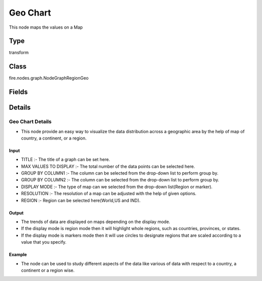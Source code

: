 Geo Chart
=========== 

This node maps the values on a Map

Type
--------- 

transform

Class
--------- 

fire.nodes.graph.NodeGraphRegionGeo

Fields
--------- 

.. list-table::
      :widths: 10 5 10
      :header-rows: 1

      * - Name
        - Title
        - Description
      * - title
        - Title
      * - titleColor
        - Title Color
      * - description
        - Description
      * - descriptionColor
        - Description Color
      * - maxValuesToDisplay
        - Max Values To Display
        - Maximum number of values to display in result.
      * - groupByColumn1
        - Group By Column1
        - Group by Group By Column1 & Group By Column2, get a count of the rows in each group and then display the count in a graph
      * - groupByColumn2
        - Group By Column2
        - Group by Group By Column1 & Group By Column2, get a count of the rows in each group and then display the count in a graph
      * - displayMode
        - Display Mode
      * - resolution
        - Resolution
      * - region
        - Region
        - Region of the world to display


Details
-------


Geo Chart Details
+++++++++++++++


*    This node provide an easy way to visualize the data distribution across a geographic area by the help of map of country, a continent, or a region. 


Input
```````````````

*    TITLE :- The title of a graph can be set here.
*    MAX VALUES TO DISPLAY :- The total number of the data points can be selected here.
*    GROUP BY COLUMN1 :- The column can be selected from the drop-down list to perform group by. 
*    GROUP BY COLUMN2  :- The column can be selected from the drop-down list to perform group by. 
*    DISPLAY MODE :- The type of map can we selected from the drop-down list(Region or marker). 
*    RESOLUTION :- The resolution of a map can be adjusted with the help of given options. 
*    REGION :- Region can be selected here(World,US and IND).


Output
```````````````

*    The trends of data are displayed on maps depending on the display mode.
*    If the display mode is region mode then it will highlight whole regions, such as countries, provinces, or states.
*    If the display mode is markers mode then it will use circles to designate regions that are scaled according to a value that you specify.


Example
```````````````

*    The node can be used to study different aspects of the data like various of data with respect to a country, a continent or a region wise.


